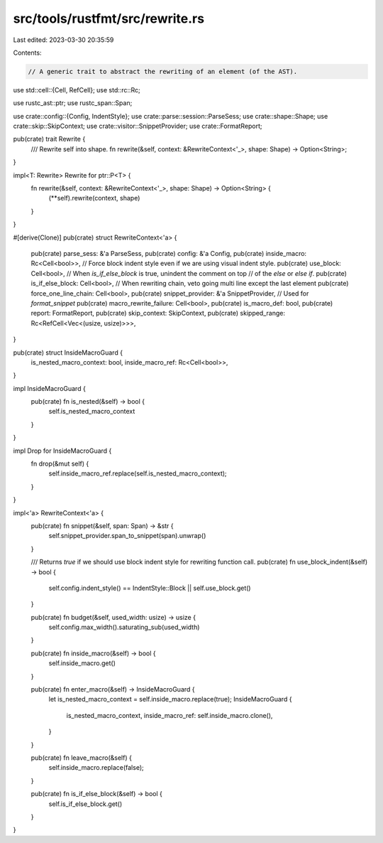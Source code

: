 src/tools/rustfmt/src/rewrite.rs
================================

Last edited: 2023-03-30 20:35:59

Contents:

.. code-block:: rs

    // A generic trait to abstract the rewriting of an element (of the AST).

use std::cell::{Cell, RefCell};
use std::rc::Rc;

use rustc_ast::ptr;
use rustc_span::Span;

use crate::config::{Config, IndentStyle};
use crate::parse::session::ParseSess;
use crate::shape::Shape;
use crate::skip::SkipContext;
use crate::visitor::SnippetProvider;
use crate::FormatReport;

pub(crate) trait Rewrite {
    /// Rewrite self into shape.
    fn rewrite(&self, context: &RewriteContext<'_>, shape: Shape) -> Option<String>;
}

impl<T: Rewrite> Rewrite for ptr::P<T> {
    fn rewrite(&self, context: &RewriteContext<'_>, shape: Shape) -> Option<String> {
        (**self).rewrite(context, shape)
    }
}

#[derive(Clone)]
pub(crate) struct RewriteContext<'a> {
    pub(crate) parse_sess: &'a ParseSess,
    pub(crate) config: &'a Config,
    pub(crate) inside_macro: Rc<Cell<bool>>,
    // Force block indent style even if we are using visual indent style.
    pub(crate) use_block: Cell<bool>,
    // When `is_if_else_block` is true, unindent the comment on top
    // of the `else` or `else if`.
    pub(crate) is_if_else_block: Cell<bool>,
    // When rewriting chain, veto going multi line except the last element
    pub(crate) force_one_line_chain: Cell<bool>,
    pub(crate) snippet_provider: &'a SnippetProvider,
    // Used for `format_snippet`
    pub(crate) macro_rewrite_failure: Cell<bool>,
    pub(crate) is_macro_def: bool,
    pub(crate) report: FormatReport,
    pub(crate) skip_context: SkipContext,
    pub(crate) skipped_range: Rc<RefCell<Vec<(usize, usize)>>>,
}

pub(crate) struct InsideMacroGuard {
    is_nested_macro_context: bool,
    inside_macro_ref: Rc<Cell<bool>>,
}

impl InsideMacroGuard {
    pub(crate) fn is_nested(&self) -> bool {
        self.is_nested_macro_context
    }
}

impl Drop for InsideMacroGuard {
    fn drop(&mut self) {
        self.inside_macro_ref.replace(self.is_nested_macro_context);
    }
}

impl<'a> RewriteContext<'a> {
    pub(crate) fn snippet(&self, span: Span) -> &str {
        self.snippet_provider.span_to_snippet(span).unwrap()
    }

    /// Returns `true` if we should use block indent style for rewriting function call.
    pub(crate) fn use_block_indent(&self) -> bool {
        self.config.indent_style() == IndentStyle::Block || self.use_block.get()
    }

    pub(crate) fn budget(&self, used_width: usize) -> usize {
        self.config.max_width().saturating_sub(used_width)
    }

    pub(crate) fn inside_macro(&self) -> bool {
        self.inside_macro.get()
    }

    pub(crate) fn enter_macro(&self) -> InsideMacroGuard {
        let is_nested_macro_context = self.inside_macro.replace(true);
        InsideMacroGuard {
            is_nested_macro_context,
            inside_macro_ref: self.inside_macro.clone(),
        }
    }

    pub(crate) fn leave_macro(&self) {
        self.inside_macro.replace(false);
    }

    pub(crate) fn is_if_else_block(&self) -> bool {
        self.is_if_else_block.get()
    }
}


